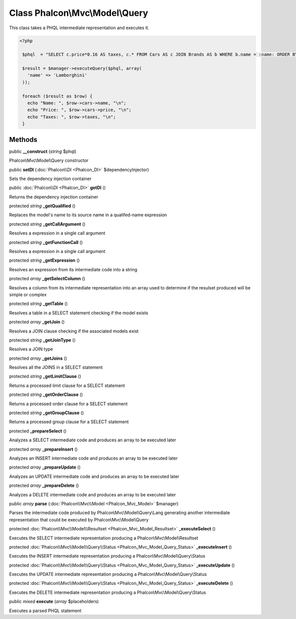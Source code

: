 Class **Phalcon\\Mvc\\Model\\Query**
====================================

This class takes a PHQL intermediate representation and executes it. 

.. code-block:: php

    <?php

     $phql  = "SELECT c.price*0.16 AS taxes, c.* FROM Cars AS c JOIN Brands AS b WHERE b.name = :name: ORDER BY c.name";
    
     $result = $manager->executeQuery($phql, array(
       'name' => 'Lamborghini'
     ));
    
     foreach ($result as $row) {
       echo "Name: ", $row->cars->name, "\n";
       echo "Price: ", $row->cars->price, "\n";
       echo "Taxes: ", $row->taxes, "\n";
     }



Methods
---------

public  **__construct** (*string* $phql)

Phalcon\\Mvc\\Model\\Query constructor



public  **setDI** (:doc:`Phalcon\\DI <Phalcon_DI>` $dependencyInjector)

Sets the dependency injection container



public :doc:`Phalcon\\DI <Phalcon_DI>`  **getDI** ()

Returns the dependency injection container



protected *string*  **_getQualified** ()

Replaces the model's name to its source name in a qualifed-name expression



protected *string*  **_getCallArgument** ()

Resolves a expression in a single call argument



protected *string*  **_getFunctionCall** ()

Resolves a expression in a single call argument



protected *string*  **_getExpression** ()

Resolves an expression from its intermediate code into a string



protected *array*  **_getSelectColumn** ()

Resolves a column from its intermediate representation into an array used to determine if the resulset produced will be simple or complex



protected *string*  **_getTable** ()

Resolves a table in a SELECT statement checking if the model exists



protected *array*  **_getJoin** ()

Resolves a JOIN clause checking if the associated models exist



protected *string*  **_getJoinType** ()

Resolves a JOIN type



protected *array*  **_getJoins** ()

Resolves all the JOINS in a SELECT statement



protected *string*  **_getLimitClause** ()

Returns a processed limit clause for a SELECT statement



protected *string*  **_getOrderClause** ()

Returns a processed order clause for a SELECT statement



protected *string*  **_getGroupClause** ()

Returns a processed group clause for a SELECT statement



protected  **_prepareSelect** ()

Analyzes a SELECT intermediate code and produces an array to be executed later



protected *array*  **_prepareInsert** ()

Analyzes an INSERT intermediate code and produces an array to be executed later



protected *array*  **_prepareUpdate** ()

Analyzes an UPDATE intermediate code and produces an array to be executed later



protected *array*  **_prepareDelete** ()

Analyzes a DELETE intermediate code and produces an array to be executed later



public *array*  **parse** (:doc:`Phalcon\\Mvc\\Model <Phalcon_Mvc_Model>` $manager)

Parses the intermediate code produced by Phalcon\\Mvc\\Model\\Query\\Lang generating another intermediate representation that could be executed by Phalcon\\Mvc\\Model\\Query



protected :doc:`Phalcon\\Mvc\\Model\\Resultset <Phalcon_Mvc_Model_Resultset>`  **_executeSelect** ()

Executes the SELECT intermediate representation producing a Phalcon\\Mvc\\Model\\Resultset



protected :doc:`Phalcon\\Mvc\\Model\\Query\\Status <Phalcon_Mvc_Model_Query_Status>`  **_executeInsert** ()

Executes the INSERT intermediate representation producing a Phalcon\\Mvc\\Model\\Query\\Status



protected :doc:`Phalcon\\Mvc\\Model\\Query\\Status <Phalcon_Mvc_Model_Query_Status>`  **_executeUpdate** ()

Executes the UPDATE intermediate representation producing a Phalcon\\Mvc\\Model\\Query\\Status



protected :doc:`Phalcon\\Mvc\\Model\\Query\\Status <Phalcon_Mvc_Model_Query_Status>`  **_executeDelete** ()

Executes the DELETE intermediate representation producing a Phalcon\\Mvc\\Model\\Query\\Status



public *mixed*  **execute** (*array* $placeholders)

Executes a parsed PHQL statement



